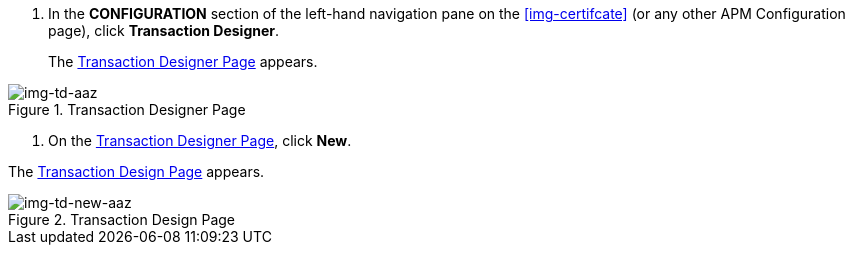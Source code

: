 . In the *CONFIGURATION* section of the left-hand navigation pane on the <<img-certifcate>> (or any other APM Configuration page), click *Transaction Designer*.
+
The <<img-td-aaz>> appears.

[[img-td-aaz]]

image::/yc/td-aaz.png[img-td-aaz, title="Transaction Designer Page"]

. On the <<img-td-aaz>>, click *New*.

The <<img-td-new-aaz>> appears.

[[img-td-new-aaz]]

image::/yc/td-new-aaz.png[img-td-new-aaz, title="Transaction Design Page"]